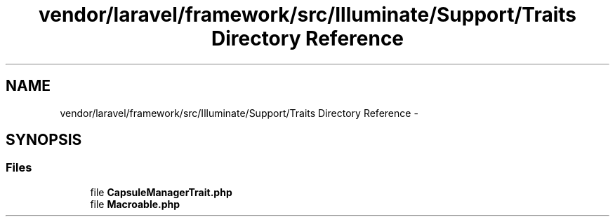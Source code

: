 .TH "vendor/laravel/framework/src/Illuminate/Support/Traits Directory Reference" 3 "Tue Apr 14 2015" "Version 1.0" "VirtualSCADA" \" -*- nroff -*-
.ad l
.nh
.SH NAME
vendor/laravel/framework/src/Illuminate/Support/Traits Directory Reference \- 
.SH SYNOPSIS
.br
.PP
.SS "Files"

.in +1c
.ti -1c
.RI "file \fBCapsuleManagerTrait\&.php\fP"
.br
.ti -1c
.RI "file \fBMacroable\&.php\fP"
.br
.in -1c
